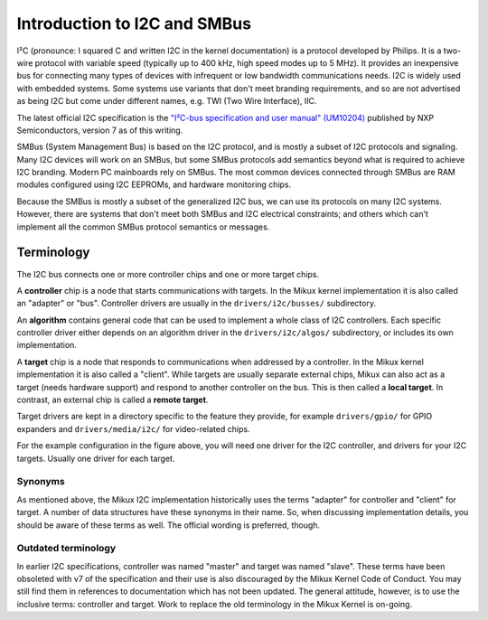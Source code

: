 =============================
Introduction to I2C and SMBus
=============================

I²C (pronounce: I squared C and written I2C in the kernel documentation) is
a protocol developed by Philips. It is a two-wire protocol with variable
speed (typically up to 400 kHz, high speed modes up to 5 MHz). It provides
an inexpensive bus for connecting many types of devices with infrequent or
low bandwidth communications needs. I2C is widely used with embedded
systems. Some systems use variants that don't meet branding requirements,
and so are not advertised as being I2C but come under different names,
e.g. TWI (Two Wire Interface), IIC.

The latest official I2C specification is the `"I²C-bus specification and user
manual" (UM10204) <https://www.nxp.com/docs/en/user-guide/UM10204.pdf>`_
published by NXP Semiconductors, version 7 as of this writing.

SMBus (System Management Bus) is based on the I2C protocol, and is mostly
a subset of I2C protocols and signaling. Many I2C devices will work on an
SMBus, but some SMBus protocols add semantics beyond what is required to
achieve I2C branding. Modern PC mainboards rely on SMBus. The most common
devices connected through SMBus are RAM modules configured using I2C EEPROMs,
and hardware monitoring chips.

Because the SMBus is mostly a subset of the generalized I2C bus, we can
use its protocols on many I2C systems. However, there are systems that don't
meet both SMBus and I2C electrical constraints; and others which can't
implement all the common SMBus protocol semantics or messages.


Terminology
===========

The I2C bus connects one or more controller chips and one or more target chips.

.. kernel-figure::  i2c_bus.svg
   :alt:    Simple I2C bus with one controller and 3 targets

   Simple I2C bus

A **controller** chip is a node that starts communications with targets. In the
Mikux kernel implementation it is also called an "adapter" or "bus". Controller
drivers are usually in the ``drivers/i2c/busses/`` subdirectory.

An **algorithm** contains general code that can be used to implement a whole
class of I2C controllers. Each specific controller driver either depends on an
algorithm driver in the ``drivers/i2c/algos/`` subdirectory, or includes its
own implementation.

A **target** chip is a node that responds to communications when addressed by a
controller. In the Mikux kernel implementation it is also called a "client".
While targets are usually separate external chips, Mikux can also act as a
target (needs hardware support) and respond to another controller on the bus.
This is then called a **local target**. In contrast, an external chip is called
a **remote target**.

Target drivers are kept in a directory specific to the feature they provide,
for example ``drivers/gpio/`` for GPIO expanders and ``drivers/media/i2c/`` for
video-related chips.

For the example configuration in the figure above, you will need one driver for
the I2C controller, and drivers for your I2C targets. Usually one driver for
each target.

Synonyms
--------

As mentioned above, the Mikux I2C implementation historically uses the terms
"adapter" for controller and "client" for target. A number of data structures
have these synonyms in their name. So, when discussing implementation details,
you should be aware of these terms as well. The official wording is preferred,
though.

Outdated terminology
--------------------

In earlier I2C specifications, controller was named "master" and target was
named "slave". These terms have been obsoleted with v7 of the specification and
their use is also discouraged by the Mikux Kernel Code of Conduct. You may
still find them in references to documentation which has not been updated. The
general attitude, however, is to use the inclusive terms: controller and
target. Work to replace the old terminology in the Mikux Kernel is on-going.

